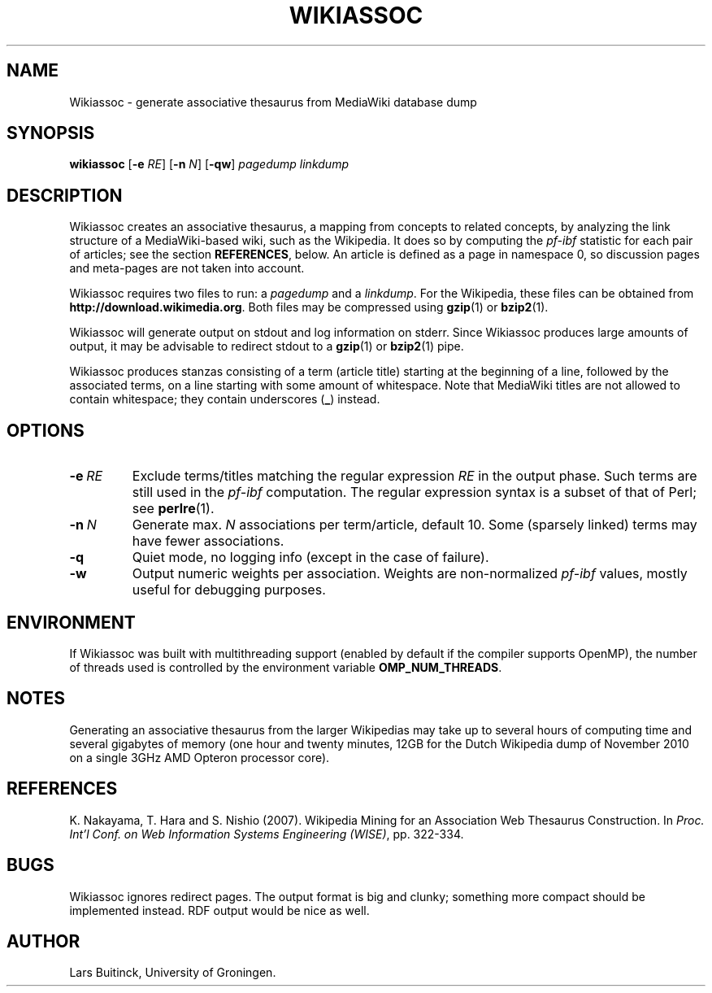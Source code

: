 .TH WIKIASSOC "1" "December 2010"
.SH NAME
Wikiassoc \- generate associative thesaurus from MediaWiki database dump
.SH SYNOPSIS
.B wikiassoc
[\fB-e\fR \fIRE\fR] [\fB-n\fR \fIN\fR] [\fB-qw\fR] \fIpagedump\fR \fIlinkdump\fR
.SH DESCRIPTION
Wikiassoc creates an associative thesaurus,
a mapping from concepts to related concepts,
by analyzing the link structure of a MediaWiki-based wiki,
such as the Wikipedia.
It does so by computing the
.I pf-ibf
statistic for each pair of articles; see the section
.BR REFERENCES ,
below.
An article is defined as a page in namespace 0,
so discussion pages and meta-pages are not taken into account.
.PP
Wikiassoc requires two files to run: a
.I pagedump
and a
.IR linkdump .
For the Wikipedia, these files can be obtained from
.BR http://download.wikimedia.org .
Both files may be compressed using
.BR gzip (1)
or
.BR bzip2 (1).
.PP
Wikiassoc will generate output on stdout
and log information on stderr.
Since Wikiassoc produces large amounts of output,
it may be advisable to redirect stdout to a
.BR gzip (1)
or
.BR bzip2 (1)
pipe.
.PP
Wikiassoc produces stanzas consisting of a term (article title)
starting at the beginning of a line,
followed by the associated terms,
on a line starting with some amount of whitespace.
Note that MediaWiki titles are not allowed to contain whitespace;
they contain underscores
.RB ( _ )
instead.
.SH OPTIONS
.TP
.BI \-e\  RE
Exclude terms/titles matching the regular expression
.I RE
in the output phase.
Such terms are still used in the
.I pf\-ibf
computation.
The regular expression syntax is a subset of that of Perl; see
.BR perlre (1).
.TP
.BI \-n\  N
Generate max. \fIN\fR associations per term/article, default 10.
Some (sparsely linked) terms may have fewer associations.
.TP
.B \-q
Quiet mode, no logging info (except in the case of failure).
.TP
.B \-w
Output numeric weights per association.
Weights are non-normalized
.I pf\-ibf
values, mostly useful for debugging purposes.
.SH ENVIRONMENT
If Wikiassoc was built with multithreading support
(enabled by default if the compiler supports OpenMP),
the number of threads used is controlled by the environment variable
.BR OMP_NUM_THREADS .
.SH NOTES
Generating an associative thesaurus from the larger Wikipedias
may take up to several hours of computing time
and several gigabytes of memory
(one hour and twenty minutes, 12GB
for the Dutch Wikipedia dump of November 2010
on a single 3GHz AMD Opteron processor core).
.SH REFERENCES
.LP
K. Nakayama, T. Hara and S. Nishio (2007).
Wikipedia Mining for an Association Web Thesaurus Construction.
In
.IR "Proc. Int'l Conf. on Web Information Systems Engineering (WISE)" ,
pp. 322-334.
.SH BUGS
Wikiassoc ignores redirect pages.
The output format is big and clunky;
something more compact should be implemented instead.
RDF output would be nice as well.
.SH AUTHOR
Lars Buitinck, University of Groningen.
